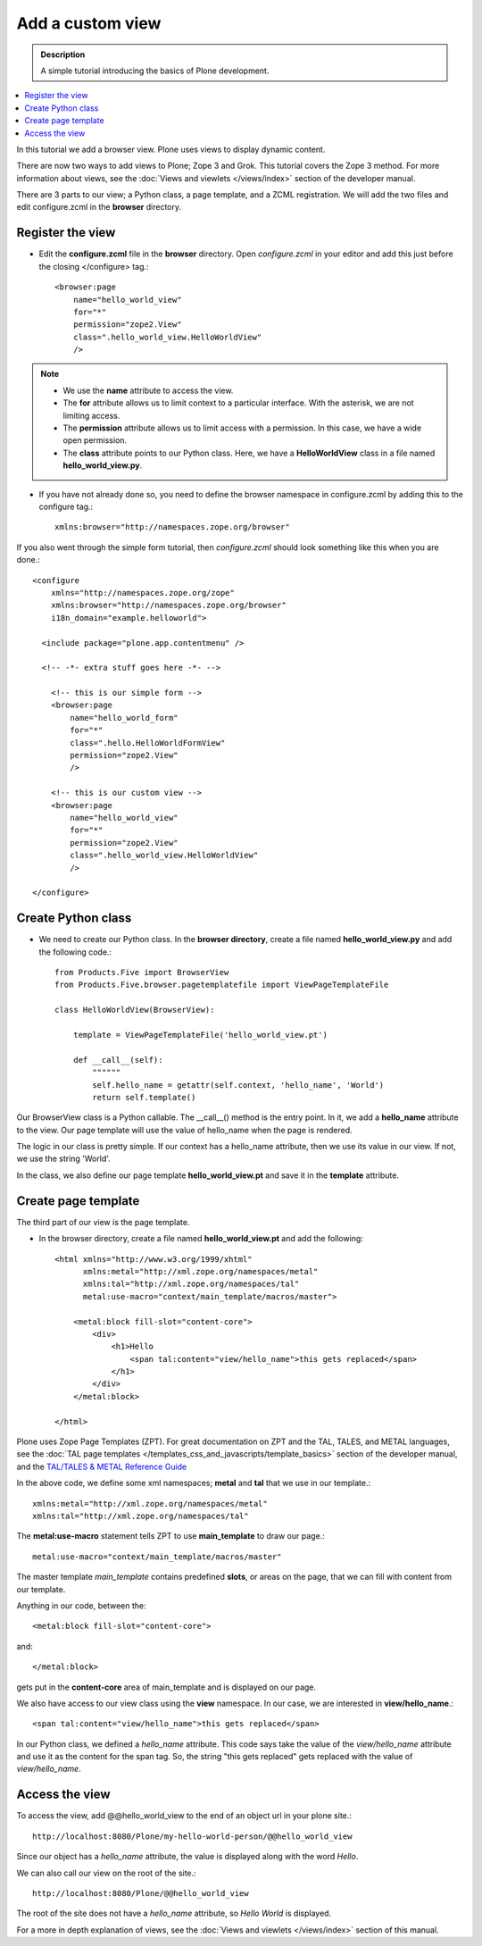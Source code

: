 ===================
Add a custom view
===================

.. admonition:: Description

    A simple tutorial introducing the basics of Plone development.

.. contents:: :local:

In this tutorial we add a browser view. Plone uses views to display dynamic content. 

There are now two ways to add views to Plone; Zope 3 and Grok. This tutorial covers the Zope 3 method. For more information about views, see the :doc:`Views and viewlets </views/index>` section of the developer manual. 

There are 3 parts to our view; a Python class, a page template, and a ZCML registration. We will add the two files and edit configure.zcml in the **browser** directory.


Register the view
-------------------

- Edit the **configure.zcml** file in the **browser** directory. Open *configure.zcml* in your editor and add this just before the closing </configure> tag.::

    <browser:page
        name="hello_world_view"
        for="*"
        permission="zope2.View"
        class=".hello_world_view.HelloWorldView"
        />

.. Note::

    - We use the **name** attribute to access the view.
    - The **for** attribute allows us to limit context to a particular interface. With the asterisk, we are not limiting access.
    - The **permission** attribute allows us to limit access with a permission. In this case, we have a wide open permission.
    - The **class** attribute points to our Python class. Here, we have a **HelloWorldView** class in a file named **hello_world_view.py**. 

- If you have not already done so, you need to define the browser namespace in configure.zcml by adding this to the configure tag.:: 

    xmlns:browser="http://namespaces.zope.org/browser" 

If you also went through the simple form tutorial, then *configure.zcml* should look something like this when you are done.::

    <configure
        xmlns="http://namespaces.zope.org/zope"
        xmlns:browser="http://namespaces.zope.org/browser"
        i18n_domain="example.helloworld">
    
      <include package="plone.app.contentmenu" />
    
      <!-- -*- extra stuff goes here -*- -->

        <!-- this is our simple form -->
        <browser:page
            name="hello_world_form"
            for="*"
            class=".hello.HelloWorldFormView"
            permission="zope2.View"
            />
        
        <!-- this is our custom view -->
        <browser:page
            name="hello_world_view"
            for="*"
            permission="zope2.View"
            class=".hello_world_view.HelloWorldView"
            />

    </configure>


Create Python class
---------------------

- We need to create our Python class. In the **browser directory**, create a file named **hello_world_view.py** and add the following code.::

    from Products.Five import BrowserView
    from Products.Five.browser.pagetemplatefile import ViewPageTemplateFile
    
    class HelloWorldView(BrowserView):
    
        template = ViewPageTemplateFile('hello_world_view.pt')
    
        def __call__(self):
            """"""
            self.hello_name = getattr(self.context, 'hello_name', 'World')
            return self.template()
    


Our BrowserView class is a Python callable. The __call__() method is the entry point. In it, we add a **hello_name** attribute to the view. Our page template will use the value of hello_name when the page is rendered.

The logic in our class is pretty simple. If our context has a hello_name attribute, then we use its value in our view. If not, we use the string 'World'.

In the class, we also define our page template **hello_world_view.pt** and save it in the **template** attribute. 


Create page template
----------------------

The third part of our view is the page template. 

- In the browser directory, create a file named **hello_world_view.pt** and add the following::

    <html xmlns="http://www.w3.org/1999/xhtml"
          xmlns:metal="http://xml.zope.org/namespaces/metal"
          xmlns:tal="http://xml.zope.org/namespaces/tal"
          metal:use-macro="context/main_template/macros/master">
    
        <metal:block fill-slot="content-core">
            <div>
                <h1>Hello 
                    <span tal:content="view/hello_name">this gets replaced</span>
                </h1>
            </div>
        </metal:block>
    
    </html>

Plone uses Zope Page Templates (ZPT). For great documentation on ZPT and the TAL, TALES, and METAL languages, see the :doc:`TAL page templates </templates_css_and_javascripts/template_basics>` section of the developer manual, and the 
`TAL/TALES & METAL Reference Guide <http://www.owlfish.com/software/simpleTAL/tal-guide.html/>`_

In the above code, we define some xml namespaces; **metal** and **tal** that we use in our template.::

    xmlns:metal="http://xml.zope.org/namespaces/metal"
    xmlns:tal="http://xml.zope.org/namespaces/tal"

The **metal:use-macro** statement tells ZPT to use **main_template** to draw our page.::

    metal:use-macro="context/main_template/macros/master"

The master template *main_template* contains predefined **slots**, or areas on the page, that we can fill with content from our template.

Anything in our code, between the::

    <metal:block fill-slot="content-core">
    
and::

    </metal:block>
    
gets put in the **content-core** area of main_template and is displayed on our page.

We also have access to our view class using the **view** namespace. In our case, we are interested in **view/hello_name**.::

    <span tal:content="view/hello_name">this gets replaced</span>
    
In our Python class, we defined a *hello_name* attribute. This code says take the value of the *view/hello_name* attribute and use it as the content for the span tag. So, the string "this gets replaced" gets replaced with the value of *view/hello_name*.



Access the view
-----------------

To access the view, add @@hello_world_view to the end of an object url in your plone site.::

    http://localhost:8080/Plone/my-hello-world-person/@@hello_world_view
    
Since our object has a *hello_name* attribute, the value is displayed along with the word *Hello*.

.. image:: /reference_manuals/active/helloworld/images/hellojimbobview.png

We can also call our view on the root of the site.::

    http://localhost:8080/Plone/@@hello_world_view

The root of the site does not have a *hello_name* attribute, so *Hello World* is displayed.

.. image:: /reference_manuals/active/helloworld/images/helloworldview.png

For a more in depth explanation of views, see the :doc:`Views and viewlets </views/index>` section of this manual.

